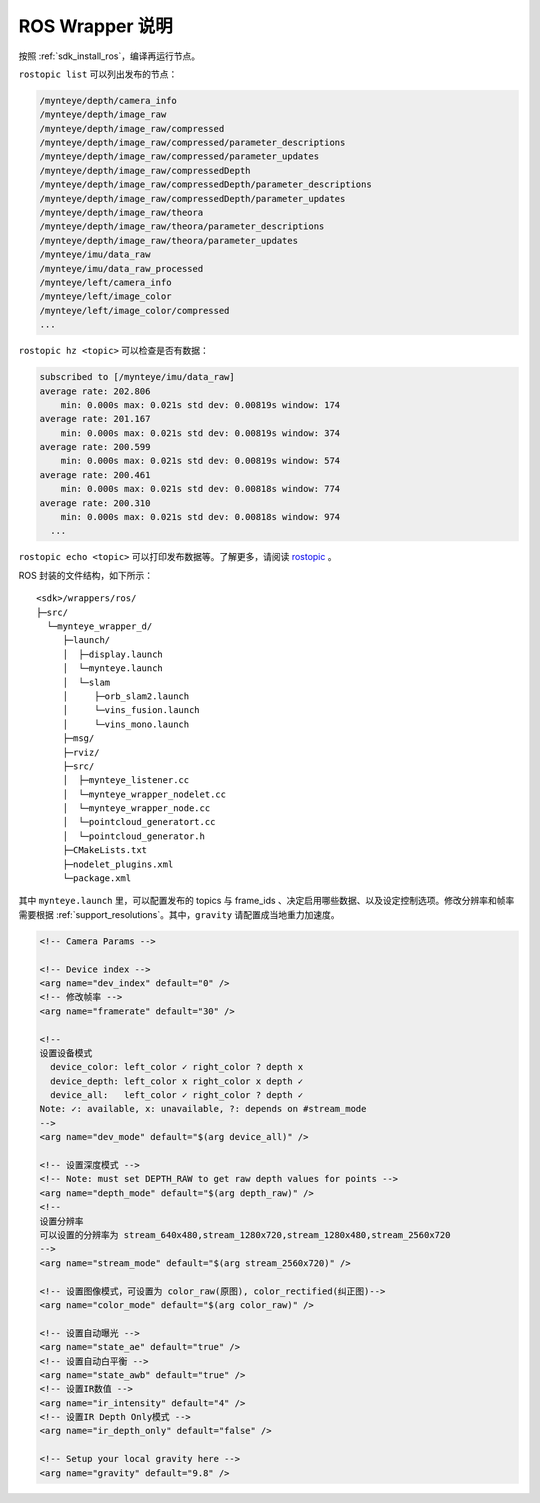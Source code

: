.. _sdk_install_ros_usage:

ROS Wrapper 说明
================

按照 :ref:`sdk_install_ros`，编译再运行节点。

``rostopic list`` 可以列出发布的节点：

.. code-block:: bash

   /mynteye/depth/camera_info
   /mynteye/depth/image_raw
   /mynteye/depth/image_raw/compressed
   /mynteye/depth/image_raw/compressed/parameter_descriptions
   /mynteye/depth/image_raw/compressed/parameter_updates
   /mynteye/depth/image_raw/compressedDepth
   /mynteye/depth/image_raw/compressedDepth/parameter_descriptions
   /mynteye/depth/image_raw/compressedDepth/parameter_updates
   /mynteye/depth/image_raw/theora
   /mynteye/depth/image_raw/theora/parameter_descriptions
   /mynteye/depth/image_raw/theora/parameter_updates
   /mynteye/imu/data_raw
   /mynteye/imu/data_raw_processed
   /mynteye/left/camera_info
   /mynteye/left/image_color
   /mynteye/left/image_color/compressed
   ...

``rostopic hz <topic>`` 可以检查是否有数据：

.. code-block:: bash

   subscribed to [/mynteye/imu/data_raw]
   average rate: 202.806
       min: 0.000s max: 0.021s std dev: 0.00819s window: 174
   average rate: 201.167
       min: 0.000s max: 0.021s std dev: 0.00819s window: 374
   average rate: 200.599
       min: 0.000s max: 0.021s std dev: 0.00819s window: 574
   average rate: 200.461
       min: 0.000s max: 0.021s std dev: 0.00818s window: 774
   average rate: 200.310
       min: 0.000s max: 0.021s std dev: 0.00818s window: 974
     ...

``rostopic echo <topic>`` 可以打印发布数据等。了解更多，请阅读
`rostopic <http://wiki.ros.org/rostopic>`__ 。

ROS 封装的文件结构，如下所示：

::

   <sdk>/wrappers/ros/
   ├─src/
     └─mynteye_wrapper_d/
        ├─launch/
        │  ├─display.launch
        │  └─mynteye.launch
        │  └─slam
        │     ├─orb_slam2.launch
        │     └─vins_fusion.launch
        │     └─vins_mono.launch
        ├─msg/
        ├─rviz/
        ├─src/
        │  ├─mynteye_listener.cc
        │  └─mynteye_wrapper_nodelet.cc
        │  └─mynteye_wrapper_node.cc
        │  └─pointcloud_generatort.cc
        │  └─pointcloud_generator.h
        ├─CMakeLists.txt
        ├─nodelet_plugins.xml
        └─package.xml

其中 ``mynteye.launch`` 里，可以配置发布的 topics 与 frame_ids
、决定启用哪些数据、以及设定控制选项。修改分辨率和帧率需要根据 :ref:`support_resolutions`。其中，\ ``gravity``
请配置成当地重力加速度。

.. code-block:: c++

  <!-- Camera Params -->

  <!-- Device index -->
  <arg name="dev_index" default="0" />
  <!-- 修改帧率 -->
  <arg name="framerate" default="30" />

  <!--
  设置设备模式
    device_color: left_color ✓ right_color ? depth x
    device_depth: left_color x right_color x depth ✓
    device_all:   left_color ✓ right_color ? depth ✓
  Note: ✓: available, x: unavailable, ?: depends on #stream_mode
  -->
  <arg name="dev_mode" default="$(arg device_all)" />

  <!-- 设置深度模式 -->
  <!-- Note: must set DEPTH_RAW to get raw depth values for points -->
  <arg name="depth_mode" default="$(arg depth_raw)" />
  <!--
  设置分辨率
  可以设置的分辨率为 stream_640x480,stream_1280x720,stream_1280x480,stream_2560x720
  -->
  <arg name="stream_mode" default="$(arg stream_2560x720)" />

  <!-- 设置图像模式，可设置为 color_raw(原图), color_rectified(纠正图)-->
  <arg name="color_mode" default="$(arg color_raw)" />

  <!-- 设置自动曝光 -->
  <arg name="state_ae" default="true" />
  <!-- 设置自动白平衡 -->
  <arg name="state_awb" default="true" />
  <!-- 设置IR数值 -->
  <arg name="ir_intensity" default="4" />
  <!-- 设置IR Depth Only模式 -->
  <arg name="ir_depth_only" default="false" />

  <!-- Setup your local gravity here -->
  <arg name="gravity" default="9.8" />

